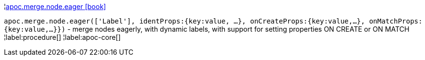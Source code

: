 ¦xref::overview/apoc.merge/apoc.merge.node.eager.adoc[apoc.merge.node.eager icon:book[]] +

`apoc.merge.node.eager(['Label'], identProps:{key:value, ...}, onCreateProps:{key:value,...}, onMatchProps:{key:value,...}})` - merge nodes eagerly, with dynamic labels, with support for setting properties ON CREATE or ON MATCH
¦label:procedure[]
¦label:apoc-core[]
